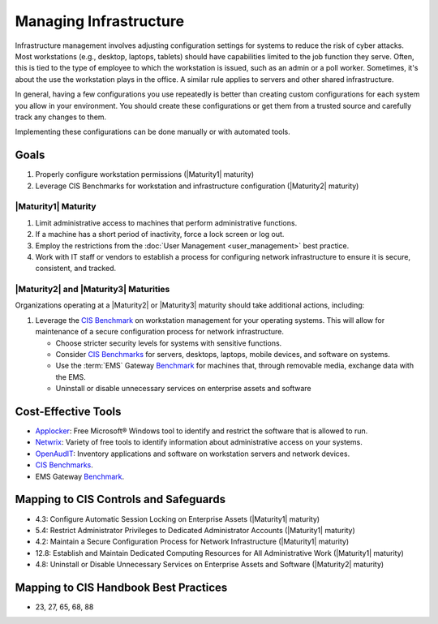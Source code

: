 ..
  Created by: mike garcia
  To: managing infrastructure

.. |bp_title| replace:: Managing Infrastructure

|bp_title|
----------------------------------------------

Infrastructure management involves adjusting configuration settings for systems to reduce the risk of cyber attacks. Most workstations (e.g., desktop, laptops, tablets) should have capabilities limited to the job function they serve. Often, this is tied to the type of employee to which the workstation is issued, such as an admin or a poll worker. Sometimes, it's about the use the workstation plays in the office. A similar rule applies to servers and other shared infrastructure. 

In general, having a few configurations you use repeatedly is better than creating custom configurations for each system you allow in your environment. You should create these configurations or get them from a trusted source and carefully track any changes to them.

Implementing these configurations can be done manually or with automated tools.

Goals
**********************************************

#. Properly configure workstation permissions (|Maturity1| maturity)
#. Leverage CIS Benchmarks for workstation and infrastructure configuration (|Maturity2| maturity)

.. _managing-infrastructure-maturity-one:

|Maturity1| Maturity
&&&&&&&&&&&&&&&&&&&&&&&&&&&&&&&&&&&&&&&&&&&&&&

#. Limit administrative access to machines that perform administrative functions.
#. If a machine has a short period of inactivity, force a lock screen or log out.
#. Employ the restrictions from the :doc:`User Management <user_management>` best practice.
#. Work with IT staff or vendors to establish a process for configuring network infrastructure to ensure it is secure, consistent, and tracked.

.. _managing-infrastructure-maturity-two-three:

|Maturity2| and |Maturity3| Maturities
&&&&&&&&&&&&&&&&&&&&&&&&&&&&&&&&&&&&&&&&&&&&&&

Organizations operating at a |Maturity2| or |Maturity3| maturity should take additional actions, including:

#. Leverage the `CIS Benchmark <https://www.cisecurity.org/cis-benchmarks/>`_ on workstation management for your operating systems. This will allow for maintenance of a secure configuration process for network infrastructure.

   * Choose stricter security levels for systems with sensitive functions.
   * Consider `CIS Benchmarks <https://www.cisecurity.org/cis-benchmarks/>`_ for servers, desktops, laptops, mobile devices, and software on systems.
   * Use the :term:`EMS` Gateway `Benchmark <https://www.cisecurity.org/insights/blog/new-guidance-to-secure-election-management-system-machines>`_ for machines that, through removable media, exchange data with the EMS.
   * Uninstall or disable unnecessary services on enterprise assets and software

Cost-Effective Tools
**********************************************

* `Applocker <https://technet.microsoft.com/en-us/library/dd759117(v=ws.11).aspx>`_: Free Microsoft® Windows tool to identify and restrict the software that is allowed to run.
* `Netwrix <https://www.netwrix.com>`_: Variety of free tools to identify information about administrative access on your systems.
* `OpenAudIT <http://www.open-audit.org/>`_: Inventory applications and software on workstation servers and network devices.
* `CIS Benchmarks <https://www.cisecurity.org/cis-benchmarks/>`_.
* EMS Gateway `Benchmark <https://www.cisecurity.org/insights/blog/new-guidance-to-secure-election-management-system-machines>`_. 

Mapping to CIS Controls and Safeguards
**********************************************

* 4.3: Configure Automatic Session Locking on Enterprise Assets (|Maturity1| maturity)
* 5.4: Restrict Administrator Privileges to Dedicated Administrator Accounts (|Maturity1| maturity)
* 4.2: Maintain a Secure Configuration Process for Network Infrastructure (|Maturity1| maturity)
* 12.8: Establish and Maintain Dedicated Computing Resources for All Administrative Work (|Maturity1| maturity)
* 4.8: Uninstall or Disable Unnecessary Services on Enterprise Assets and Software (|Maturity2| maturity)

Mapping to CIS Handbook Best Practices
****************************************

* 23, 27, 65, 68, 88
